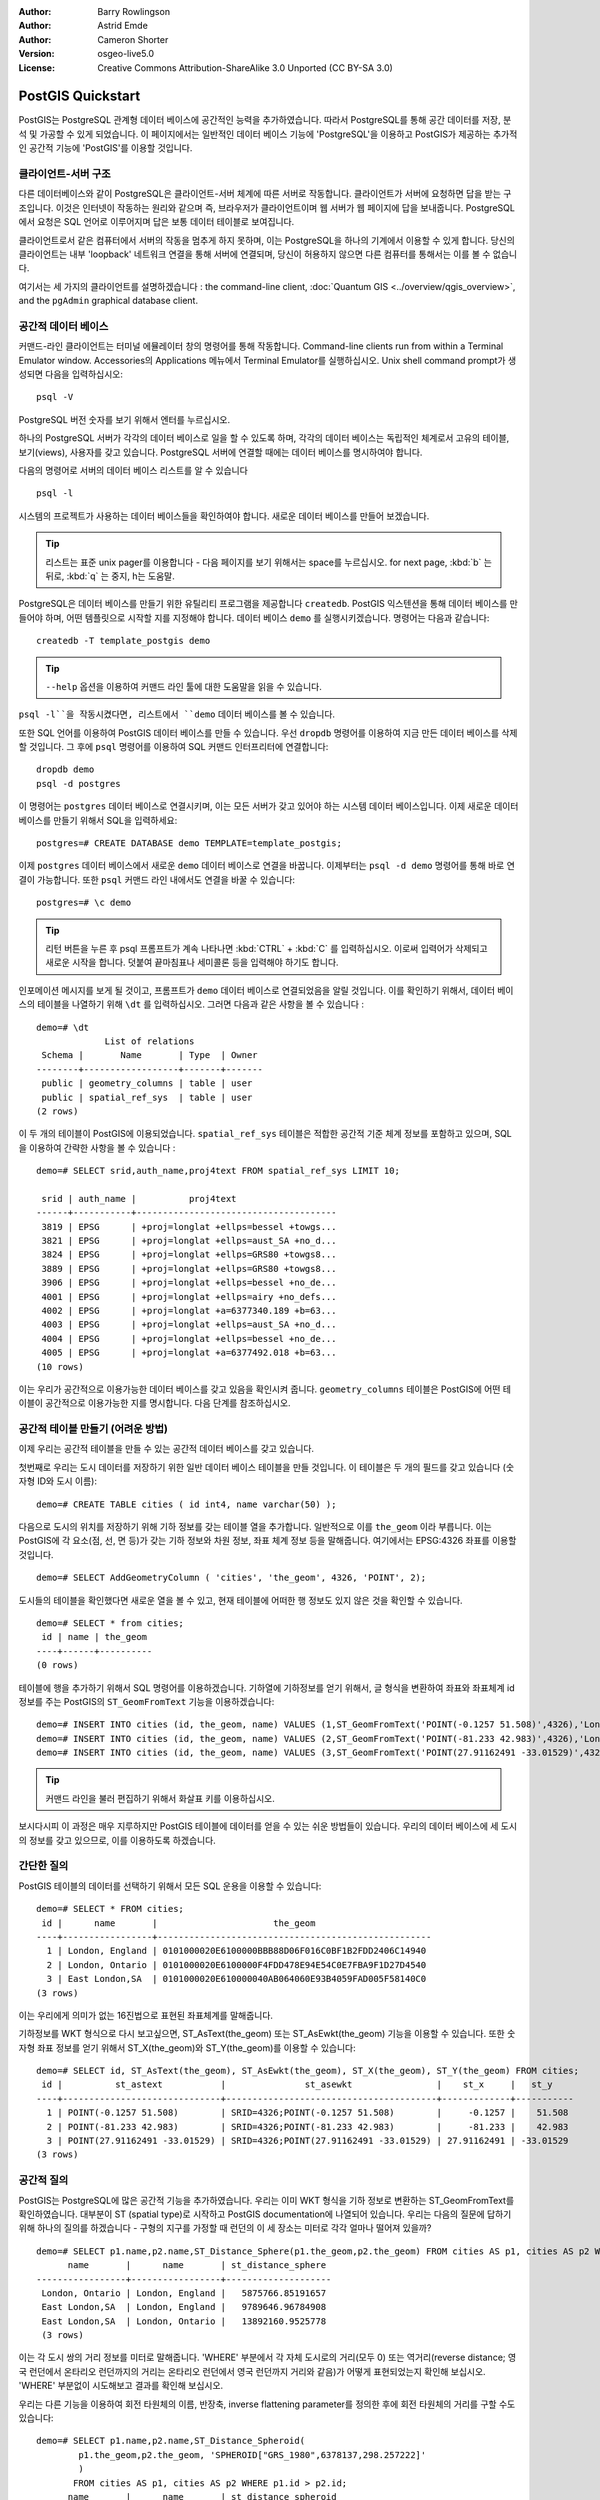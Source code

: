 :Author: Barry Rowlingson
:Author: Astrid Emde
:Author: Cameron Shorter
:Version: osgeo-live5.0
:License: Creative Commons Attribution-ShareAlike 3.0 Unported  (CC BY-SA 3.0)

.. image:: /images/project_logos/logo-PostGIS.png
  :scale: 30 %
  :alt: project logo
  :align: right
  :target: http://postgis.org/

.. image:: /images/logos/OSGeo_project.png
  :scale: 100 %
  :alt: OSGeo Project
  :align: right
  :target: http://www.osgeo.org


********************************************************************************
PostGIS Quickstart
********************************************************************************

PostGIS는 PostgreSQL 관계형 데이터 베이스에 공간적인 능력을 추가하였습니다. 따라서 PostgreSQL를 통해 공간 데이터를 저장, 분석 및 가공할 수 있게 되었습니다. 
이 페이지에서는 일반적인 데이터 베이스 기능에 'PostgreSQL'을 이용하고 PostGIS가 제공하는 추가적인 공간적 기능에 'PostGIS'를 이용할 것입니다.

클라이언트-서버 구조
================================================================================

다른 데이터베이스와 같이 PostgreSQL은 클라이언트-서버 체계에 따른 서버로 작동합니다.
클라이언트가 서버에 요청하면 답을 받는 구조입니다. 이것은 인터넷이 작동하는 원리와 같으며 즉, 브라우저가 클라이언트이며 웹 서버가 웹 페이지에 답을 보내줍니다.
PostgreSQL에서 요청은 SQL 언어로 이루어지며 답은 보통 데이터 테이블로 보여집니다.

클라이언트로서 같은 컴퓨터에서 서버의 작동을 멈추게 하지 못하며, 이는 PostgreSQL을 하나의 기계에서 이용할 수 있게 합니다. 당신의 클라이언트는 내부 'loopback' 네트워크 연결을 통해 
서버에 연결되며, 당신이 허용하지 않으면 다른 컴퓨터를 통해서는 이를 볼 수 없습니다.

여기서는 세 가지의 클라이언트를 설명하겠습니다 : the command-line client,
:doc:`Quantum GIS <../overview/qgis_overview>`, and the ``pgAdmin`` graphical database client.

공간적 데이터 베이스 
================================================================================

.. review comment: Suggest providing a screen grab (or 2) which shows how to select
   and open an xterm. Cameron

커맨드-라인 클라이언트는 터미널 에뮬레이터 창의 명령어를 통해 작동합니다. Command-line clients run from within a Terminal Emulator window. 
Accessories의 Applications 메뉴에서 Terminal Emulator를 실행하십시오. Unix shell command prompt가 생성되면 다음을 입력하십시오::

   psql -V

PostgreSQL 버전 숫자를 보기 위해서 엔터를 누르십시오.

하나의 PostgreSQL 서버가 각각의 데이터 베이스로 일을 할 수 있도록 하며, 각각의 데이터 베이스는 독립적인 체계로서 고유의 테이블, 보기(views), 사용자를 갖고 있습니다.
PostgreSQL 서버에 연결할 때에는 데이터 베이스를 명시하여야 합니다.

다음의 명령어로 서버의 데이터 베이스 리스트를 알 수 있습니다 ::

   psql -l

시스템의 프로젝트가 사용하는 데이터 베이스들을 확인하여야 합니다. 새로운 데이터 베이스를 만들어 보겠습니다.

.. tip:: 
   리스트는 표준 unix pager를 이용합니다 - 다음 페이지를 보기 위해서는 space를 누르십시오. for next page, :kbd:`b` 는 뒤로, :kbd:`q` 는 중지, 
   h는 도움말.

PostgreSQL은 데이터 베이스를 만들기 위한 유틸리티 프로그램을 제공합니다 ``createdb``.
PostGIS 익스텐션을 통해 데이터 베이스를 만들어야 하며, 어떤 템플릿으로 시작할 지를 지정해야 합니다. 
데이터 베이스 ``demo`` 를 실행시키겠습니다. 명령어는 다음과 같습니다:

.. review comment: createdb is a utility programm not a unix command

::

   createdb -T template_postgis demo

.. tip:: 
   ``--help`` 옵션을 이용하여 커맨드 라인 툴에 대한 도움말을 읽을 수 있습니다.


``psql -l``을 작동시켰다면, 리스트에서 ``demo`` 데이터 베이스를 볼 수 있습니다.

또한 SQL 언어를 이용하여 PostGIS 데이터 베이스를 만들 수 있습니다. 우선 ``dropdb`` 명령어를 이용하여 지금 만든 데이터 베이스를 삭제할 것입니다. 그 후에 ``psql`` 명령어를 이용하여
SQL 커맨드 인터프리터에 연결합니다:

:: 

  dropdb demo
  psql -d postgres
 
이 명령어는 ``postgres`` 데이터 베이스로 연결시키며, 이는 모든 서버가 갖고 있어야 하는 시스템 데이터 베이스입니다.
이제 새로운 데이터 베이스를 만들기 위해서 SQL을 입력하세요:

:: 

 postgres=# CREATE DATABASE demo TEMPLATE=template_postgis;

이제 ``postgres`` 데이터 베이스에서 새로운 ``demo`` 데이터 베이스로 연결을 바꿉니다. 이제부터는 ``psql -d demo`` 명령어를 통해 바로 연결이 가능합니다. 또한 ``psql`` 커맨드 라인 내에서도 연결을 바꿀 수 있습니다:

::

 postgres=# \c demo

.. tip:: 
   리턴 버튼을 누른 후 psql 프롬프트가 계속 나타나면 :kbd:`CTRL` + :kbd:`C` 를 입력하십시오. 이로써 입력어가 삭제되고 새로운 시작을 합니다. 덧붙여 끝마침표나 세미콜론 등을 입력해야 하기도 합니다.  

인포메이션 메시지를 보게 될 것이고, 프롬프트가 ``demo`` 데이터 베이스로 연결되었음을 알릴 것입니다. 이를 확인하기 위해서, 데이터 베이스의 테이블을 나열하기 위해 ``\dt`` 를 입력하십시오. 그러면 다음과 같은 사항을 볼 수 있습니다 :

::

  demo=# \dt
               List of relations
   Schema |       Name       | Type  | Owner 
  --------+------------------+-------+-------
   public | geometry_columns | table | user
   public | spatial_ref_sys  | table | user
  (2 rows)

이 두 개의 테이블이 PostGIS에 이용되었습니다. ``spatial_ref_sys`` 테이블은 적합한 공간적 기준 체계 정보를 포함하고 있으며, SQL을 이용하여 간략한 사항을 볼 수 있습니다 :

::

  demo=# SELECT srid,auth_name,proj4text FROM spatial_ref_sys LIMIT 10;

   srid | auth_name |          proj4text                                            
  ------+-----------+--------------------------------------
   3819 | EPSG      | +proj=longlat +ellps=bessel +towgs...
   3821 | EPSG      | +proj=longlat +ellps=aust_SA +no_d...
   3824 | EPSG      | +proj=longlat +ellps=GRS80 +towgs8...
   3889 | EPSG      | +proj=longlat +ellps=GRS80 +towgs8...
   3906 | EPSG      | +proj=longlat +ellps=bessel +no_de...
   4001 | EPSG      | +proj=longlat +ellps=airy +no_defs...
   4002 | EPSG      | +proj=longlat +a=6377340.189 +b=63...
   4003 | EPSG      | +proj=longlat +ellps=aust_SA +no_d...
   4004 | EPSG      | +proj=longlat +ellps=bessel +no_de...
   4005 | EPSG      | +proj=longlat +a=6377492.018 +b=63...
  (10 rows)

이는 우리가 공간적으로 이용가능한 데이터 베이스를 갖고 있음을 확인시켜 줍니다. ``geometry_columns`` 테이블은 PostGIS에 어떤 테이블이 공간적으로 이용가능한 지를 명시합니다. 다음 단계를 참조하십시오.


공간적 테이블 만들기 (어려운 방법)
================================================================================

이제 우리는 공간적 테이블을 만들 수 있는 공간적 데이터 베이스를 갖고 있습니다.

첫번째로 우리는 도시 데이터를 저장하기 위한 일반 데이터 베이스 테이블을 만들 것입니다. 이 테이블은 두 개의 필드를 갖고 있습니다 (숫자형 ID와 도시 이름):

::

  demo=# CREATE TABLE cities ( id int4, name varchar(50) );

다음으로 도시의 위치를 저장하기 위해 기하 정보를 갖는 테이블 열을 추가합니다. 일반적으로 이를 ``the_geom`` 이라 부릅니다. 이는 PostGIS에 각 요소(점, 선, 면 등)가 갖는 기하 정보와 차원 정보, 좌표 체계 정보 등을 말해줍니다. 
여기에서는 EPSG:4326 좌표를 이용할 것입니다.

::

  demo=# SELECT AddGeometryColumn ( 'cities', 'the_geom', 4326, 'POINT', 2);

도시들의 테이블을 확인했다면 새로운 열을 볼 수 있고, 현재 테이블에 어떠한 행 정보도 있지 않은 것을 확인할 수 있습니다.

::

  demo=# SELECT * from cities;
   id | name | the_geom 
  ----+------+----------
  (0 rows)

테이블에 행을 추가하기 위해서 SQL 명령어를 이용하겠습니다. 기하열에 기하정보를 얻기 위해서, 글 형식을 변환하여 좌표와 좌표체계 id 정보를 주는 PostGIS의 ``ST_GeomFromText`` 기능을 이용하겠습니다:

::

  demo=# INSERT INTO cities (id, the_geom, name) VALUES (1,ST_GeomFromText('POINT(-0.1257 51.508)',4326),'London, England');
  demo=# INSERT INTO cities (id, the_geom, name) VALUES (2,ST_GeomFromText('POINT(-81.233 42.983)',4326),'London, Ontario');
  demo=# INSERT INTO cities (id, the_geom, name) VALUES (3,ST_GeomFromText('POINT(27.91162491 -33.01529)',4326),'East London,SA');

.. tip:: 
   커맨드 라인을 불러 편집하기 위해서 화살표 키를 이용하십시오.

보시다시피 이 과정은 매우 지루하지만 PostGIS 테이블에 데이터를 얻을 수 있는 쉬운 방법들이 있습니다. 우리의 데이터 베이스에 세 도시의 정보를 갖고 있으므로, 이를 이용하도록 하겠습니다.


간단한 질의
================================================================================

PostGIS 테이블의 데이터를 선택하기 위해서 모든 SQL 운용을 이용할 수 있습니다:

::

 demo=# SELECT * FROM cities;
  id |      name       |                      the_geom                      
 ----+-----------------+----------------------------------------------------
   1 | London, England | 0101000020E6100000BBB88D06F016C0BF1B2FDD2406C14940
   2 | London, Ontario | 0101000020E6100000F4FDD478E94E54C0E7FBA9F1D27D4540
   3 | East London,SA  | 0101000020E610000040AB064060E93B4059FAD005F58140C0
 (3 rows)

이는 우리에게 의미가 없는 16진법으로 표현된 좌표체계를 말해줍니다.

기하정보를 WKT 형식으로 다시 보고싶으면, ST_AsText(the_geom) 또는 ST_AsEwkt(the_geom) 기능을 이용할 수 있습니다. 또한 숫자형 좌표 정보를 얻기 위해서 ST_X(the_geom)와 ST_Y(the_geom)를 이용할 수 있습니다:

::

 demo=# SELECT id, ST_AsText(the_geom), ST_AsEwkt(the_geom), ST_X(the_geom), ST_Y(the_geom) FROM cities;
  id |          st_astext           |               st_asewkt                |    st_x     |   st_y    
 ----+------------------------------+----------------------------------------+-------------+-----------
   1 | POINT(-0.1257 51.508)        | SRID=4326;POINT(-0.1257 51.508)        |     -0.1257 |    51.508
   2 | POINT(-81.233 42.983)        | SRID=4326;POINT(-81.233 42.983)        |     -81.233 |    42.983
   3 | POINT(27.91162491 -33.01529) | SRID=4326;POINT(27.91162491 -33.01529) | 27.91162491 | -33.01529
 (3 rows)



공간적 질의
================================================================================

PostGIS는 PostgreSQL에 많은 공간적 기능을 추가하였습니다. 우리는 이미 WKT 형식을 기하 정보로 변환하는 ST_GeomFromText를 확인하였습니다. 대부분이 ST (spatial type)로 시작하고 PostGIS documentation에 나열되어 있습니다. 우리는 다음의 질문에 답하기 위해 하나의 질의를 하겠습니다
- 구형의 지구를 가정할 때 런던의 이 세 장소는 미터로 각각 얼마나 떨어져 있을까? 

::

 demo=# SELECT p1.name,p2.name,ST_Distance_Sphere(p1.the_geom,p2.the_geom) FROM cities AS p1, cities AS p2 WHERE p1.id > p2.id;
       name       |      name       | st_distance_sphere 
 -----------------+-----------------+--------------------
  London, Ontario | London, England |   5875766.85191657
  East London,SA  | London, England |   9789646.96784908
  East London,SA  | London, Ontario |   13892160.9525778
  (3 rows)

이는 각 도시 쌍의 거리 정보를 미터로 말해줍니다. 'WHERE' 부분에서 각 자체 도시로의 거리(모두 0) 또는 역거리(reverse distance; 영국 런던에서 온타리오 런던까지의 거리는 온타리오 런던에서 영국 런던까지 거리와 같음)가 어떻게 표현되었는지 확인해 보십시오. 
'WHERE' 부분없이 시도해보고 결과를 확인해 보십시오.

우리는 다른 기능을 이용하여 회전 타원체의 이름, 반장축, inverse flattening parameter를 정의한 후에 회전 타원체의 거리를 구할 수도 있습니다:

::

  demo=# SELECT p1.name,p2.name,ST_Distance_Spheroid(
          p1.the_geom,p2.the_geom, 'SPHEROID["GRS_1980",6378137,298.257222]'
          ) 
         FROM cities AS p1, cities AS p2 WHERE p1.id > p2.id;
        name       |      name       | st_distance_spheroid 
  -----------------+-----------------+----------------------
   London, Ontario | London, England |     5892413.63776489
   East London,SA  | London, England |     9756842.65711931
   East London,SA  | London, Ontario |     13884149.4140698
  (3 rows)



지도화
================================================================================

PostGIS 데이터를 이용하여 지도화하기 위해서는 정보를 얻을 수 있는 클라이언트가 필요합니다. 대부분의 오픈 소스 데스크탑 GIS 프로그램들은 예를 들어 다음과 같은 프로그램을 실행할 수 있습니다 - Quantum GIS, gvSIG, uDig.
Quantum GIS를 이용하여 지도화하는 방법을 보여드리겠습니다.

데스크탑 메뉴에서 Quantum GIS를 실행한 후 layer 메뉴에서 ``Add PostGIS layers`` 를 선택하십시오. PostGIS에서 Natural Earth 데이터로 연결하는 변수들은 Connections drop-down 메뉴에서 이미 정의되었습니다. 새로운 서버 연결을 지정할 수 있고, 설정 내용을 저장하여 쉽게 불러올 수도 있습니다. 
어떤 변수들이 Natural Earth에 이용되는지를 확인하고 싶으면 ``Edit`` 을 클릭하고, 계속하기를 원하면  ``Connect`` 를 클릭하십시오 :

.. image:: /images/screenshots/1024x768/postgis_addlayers.png
  :scale: 50 %
  :alt: Connect to Natural Earth
  :align: center

데이터 베이스의 공간적 테이블 리스트를 확인할 수 있습니다 :

.. image:: /images/screenshots/1024x768/postgis_listtables.png
  :scale: 50 %
  :alt: Natural Earth Layers
  :align: center

아랫 부분의 lakes를 선택하고 ``Add`` 를 클릭하면 (윗 부분의 ``Load`` 는 데이터 베이스 연결 변수입니다), QGIS로 로딩됩니다:

.. image:: /images/screenshots/1024x768/postgis_lakesmap.png
  :scale: 50 %
  :alt: My First PostGIS layer
  :align: center

이제 lakes 지도를 볼 수 있습니다. 그러나 QGIS는 이것들이 호수(lakes)인지 모르기 때문에, 파랑색으로 표현하지 않을 것입니다 - 색 변환을 위해서는 QGIS documentation을 참조하십시오.


공간적 테이블 만들기 (쉬운 방법)
================================================================================

대부분의 OSGeo 데스크탑 툴은 PostGIS 데이터 베이스에 셰이프 파일과 같은 공간적 데이터를 불러오는 기능을 갖고 있습니다.
이를 위해 다시 QGIS를 이용할 것입니다.

간편한 PostGIS Manager plugin을 통해서 QGIS에 셰이프 파일을 불러올 수 있습니다. 이를 위해서 Plugins 메뉴에서 ``Fetch Plugins`` 를 선택합니다. QGIS는 repository에서 최근의 plugins 리스트를 불러옵니다 (이를 위해서는 인터넷이 연결되어 있어야 합니다).
``PostGIS Manager`` 를 찾아 ``Install plugin`` 버튼을 클릭합니다.

.. image:: /images/screenshots/1024x768/postgis_getmanager.png
  :scale: 50 %
  :alt: Fetch PostGIS Manager Plugin
  :align: center

Plugin 메뉴에 manager를 시작하는 옵션을 주는 PostGIS Manager entry를 볼 수 있을 것입니다.
또는 툴바의 PostGIS 로고 버튼 (지구와 코끼리)을 클릭할 수도 있습니다.

그러면 Natural Earth 데이터 베이스로 연결이 될 것이며, 암호를 물을 경우 빈 칸으로 두십시오. 주 manager 창을 볼 것이며, 왼쪽에 데이터 베이스에서 테이블을 선택할 수 있고 오른쪽에 테이블을 찾기 위한 탭을 이용할 수 있습니다. 
Preview 탭은 작은 지도를 보여줍니다. 여기에서 저는 제가 아는 섬의 populated places 레이어를 선택해서 확대해 보았습니다 :

.. image:: /images/screenshots/1024x768/postgis_managerpreview.png
  :scale: 50 %
  :alt: PostGIS Manager Preview
  :align: center

우리는 이제 데이터 베이스에 셰이프 파일을 불러오기 위해서 PostGIS 매니져를 이용할 것입니다.
우리는 R 통계 패키지 add-ons의 North Carolina sudden infant death syndrome (SIDS) 데이터를 이용할 것입니다.

``Data`` 메뉴에서 ``Load data from shapefile`` 을 선택하십시오. ``...`` 버튼을 클릭하고 R ``maptools`` 패키지의 ``sids.shp`` 셰이프 파일을 찾으십시오 : 

.. image:: /images/screenshots/1024x768/postgis_browsedata.png
  :scale: 50 %
  :alt: Find the shapefile
  :align: center

디폴트 값을 그대로 쓰고 ``Load`` 를 클릭하십시오.

.. image:: /images/screenshots/1024x768/postgis_importsids.png
  :scale: 50 %
  :alt: Import a shapefile
  :align: center

PostGIS에 에러없이 셰이프 파일이 불러와져야 합니다. PostGIS 매니져를 종료하고 QGIS 창으로 다시 가십시오.

'Add PostGIS Layer'를 이용하여 지도에 SIDS 데이터를 부르십시오. 레이어를 정렬하고 색을 변화시켜서, 북캐롤라이나의 급유아사망 신드롬 수의 등치 지역도를 만들 수 있습니다 :

.. image:: /images/screenshots/1024x768/postgis_sidsmap.png
  :scale: 50 %
  :alt: SIDS data mapped
  :align: center




pgAdmin III 알기
================================================================================

데이터 베이스를 비공간적으로 질의하고 수정하기 위해서 Databases 메뉴의 graphical database client ``pgAdmin III`` 를 이용할 수 있습니다. 이는 PostgreSQL의 공식적인 클라이언트이며, 데이터 테이블을 가공하기 위해 SQL을 이용할 수 있도록 합니다. 

.. image:: /images/screenshots/1024x768/postgis_adminscreen1.png
  :scale: 50 %
  :alt: pgAdmin III
  :align: center

.. image:: /images/screenshots/1024x768/postgis_adminscreen2.png
  :scale: 50 %
  :alt: pgAdmin III
  :align: center

시도해 보기
================================================================================

추가적으로 다음도 실행해 보십시오 :

#. ``st_buffer(the_geom)``, ``st_transform(the_geom,25831)``, ``x(the_geom)`` 와 같은 공간적 기능들을 더 시도해 보십시오 - http://postgis.org/documentation/ 에서 자세한 내용을 알 수 있습니다.

#. 커맨드 라인에서 ``pgsql2shp`` 를 이용하여 테이블을 셰이프 파일로 보내 보십시오. 

#. 데이터 베이스의 데이터를 불러오고 내보내기 위해서 커맨트 라인에 ``ogr2ogr`` 을 실행해 보십시오. 


다음은?
================================================================================

여기까지 PostGIS를 이용하기 위한 시작단계에 불과합니다. 더 많은 기능들을 다음에서 확인해 보십시오.

PostGIS Project home

 http://postgis.org

PostGIS Documentation

 http://postgis.org/documentation/
